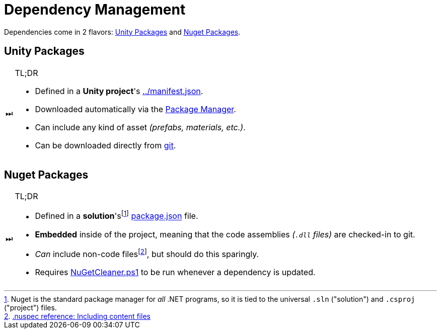 ﻿= Dependency Management

:nuget: link:https://www.nuget.org/[Nuget]
:tip-caption: ⏭

Dependencies come in 2 flavors: <<Unity Packages>> and <<Nuget Packages>>.

== Unity Packages

[TIP,title="TL;DR"]
====
- Defined in a *Unity project*'s link:../manifest.json[].
- Downloaded automatically via the https://docs.unity3d.com/Manual/Packages.html[Package Manager].
- Can include any kind of asset _(prefabs, materials, etc.)_.
- Can be downloaded directly from https://docs.unity3d.com/Manual/upm-git.html[git].
====

== Nuget Packages

[TIP,title="TL;DR"]
====
- Defined in a **solution**'sfootnote:[Nuget is the standard package manager for _all_ .NET programs, so it is tied to the universal `.sln` ("solution") and `.csproj` ("project") files.] link:package.json[] file.
- *Embedded* inside of the project, meaning that the code assemblies _(`.dll` files)_ are checked-in to git.
- _Can_ include non-code files{wj}footnote:[link:https://learn.microsoft.com/en-us/nuget/reference/nuspec#including-content-files[.nuspec reference: Including content files]], but should do this sparingly.
- Requires link:NuGetCleaner.ps1[] to be run whenever a dependency is updated.
====